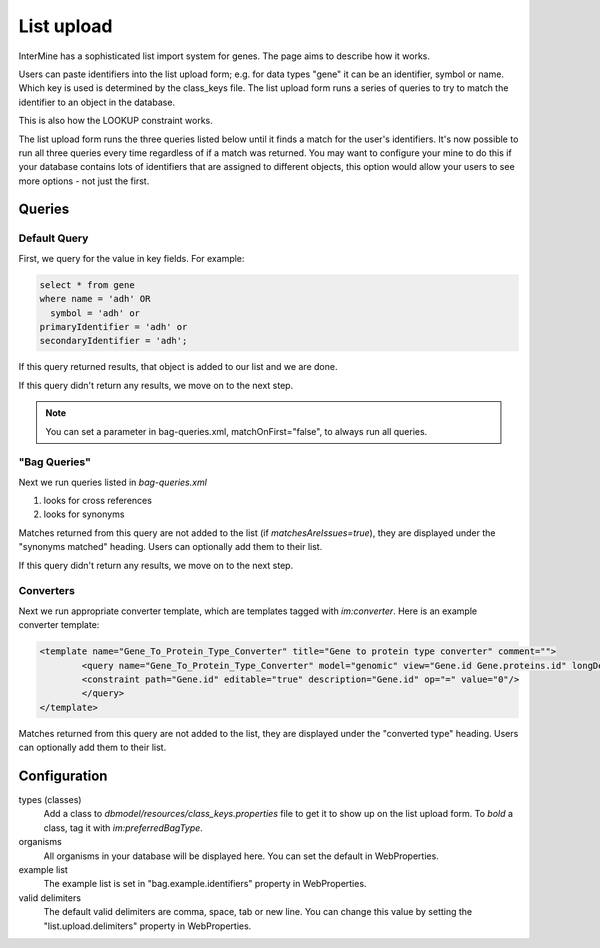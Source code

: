 List upload
================================


InterMine has a sophisticated list import system for genes.  The page aims to describe how it works.

Users can paste identifiers into the list upload form; e.g. for data types "gene" it can be an identifier, symbol or name. Which key is used is determined by the class_keys file. The list upload form runs a series of queries to try to match the identifier to an object in the database.  

This is also how the LOOKUP constraint works.

The list upload form runs the three queries listed below until it finds a match for the user's identifiers.  It's now possible to run all three queries every time regardless of if a match was returned.  You may want to configure your mine to do this if your database contains lots of identifiers that are assigned to different objects, this option would allow your users to see more options - not just the first.

Queries
-------

Default Query
~~~~~~~~~~~~~~~~~~~~~~~~~~

First, we query for the value in key fields.  For example:

.. code-block:: sql

	select * from gene 
	where name = 'adh' OR 
    	  symbol = 'adh' or 
      	primaryIdentifier = 'adh' or 
      	secondaryIdentifier = 'adh';

If this query returned results, that object is added to our list and we are done. 

If this query didn't return any results, we move on to the next step.

.. note::

	You can set a parameter in bag-queries.xml, matchOnFirst="false", to always run all queries.


"Bag Queries"
~~~~~~~~~~~~~~~~~~~

Next we run queries listed in `bag-queries.xml`

#. looks for cross references
#. looks for synonyms 

Matches returned from this query are not added to the list (if `matchesAreIssues=true`), they are displayed under the "synonyms matched" heading.  Users can optionally add them to their list.


If this query didn't return any results, we move on to the next step.

Converters
~~~~~~~~~~~~~~~~~~~

Next we run appropriate converter template, which are templates tagged with `im:converter`. Here is an example converter template:


.. code-block:: xml

	<template name="Gene_To_Protein_Type_Converter" title="Gene to protein type converter" comment="">
  		<query name="Gene_To_Protein_Type_Converter" model="genomic" view="Gene.id Gene.proteins.id" longDescription="" sortOrder="Gene.id asc">
    		<constraint path="Gene.id" editable="true" description="Gene.id" op="=" value="0"/>
  		</query>
	</template>

Matches returned from this query are not added to the list, they are displayed under the "converted type" heading.  Users can optionally add them to their list.

Configuration
-------------

types (classes)
	Add a class to `dbmodel/resources/class_keys.properties` file to get it to show up on the list upload form. To *bold* a class, tag it with `im:preferredBagType`.

organisms
	All organisms in your database will be displayed here.  You can set the default in WebProperties.

example list
	The example list is set in "bag.example.identifiers" property in WebProperties.

valid delimiters
	The default valid delimiters are comma, space, tab or new line.  You can change this value by setting the "list.upload.delimiters" property in WebProperties.

.. index:: list upload, bagqueryrunner, bag-queries, LOOKUP, converter templates

